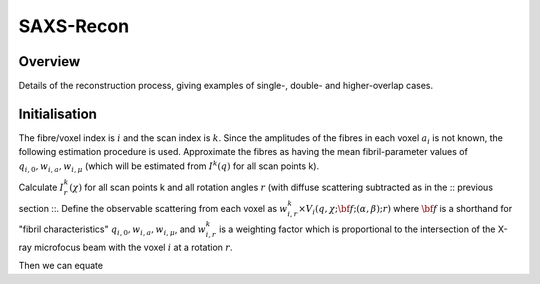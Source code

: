 SAXS-Recon
============

.. _Overview:

Overview
------------
Details of the reconstruction process, giving examples of single-, double- and higher-overlap cases.

.. _initial:

Initialisation
---------------
The fibre/voxel index is :math:`i` and the scan index is :math:`k`. Since the amplitudes of the fibres in each voxel :math:`a_{i}` is not known, the following estimation procedure is used. Approximate the fibres as having the mean fibril-parameter values of :math:`q_{i,0},w_{i,a},w_{i,\mu}` (which will be estimated from :math:`I^{k}(q)` for all scan points k). 

Calculate :math:`I^{k}_{r}(\chi)` for all scan points k and all rotation angles :math:`r` (with diffuse scattering subtracted as in the :: previous section ::. Define the observable scattering from each voxel as :math:`w_{i,r}^{k} \times V_{i}(q,\chi;{\bf{f}};(\alpha,\beta);r)` where :math:`\bf{f}` is a shorthand for "fibril characteristics" :math:`q_{i,0},w_{i,a},w_{i,\mu}`, and :math:`w_{i,r}^{k}` is a weighting factor which is proportional to the intersection of the X-ray microfocus beam with the voxel :math:`i` at a rotation :math:`r`. 

Then we can equate 

.. math::
   :nowrap:

   \begin{eqnarray}
      I^{k1}_{r1}(\chi)    & = & w_{1,r1}^{k1} * a_{1} V_{1}(\chi;{\bf{f}};(\alpha,\beta);r1) + w_{2,r1}^{k1} * a_{2} V_{2}(\chi;{\bf{f}};(\alpha,\beta);r1) + \ldots + w_{M,r1}^{k1} * a_{M} V_{M}(\chi;{\bf{f}};(\alpha,\beta);r1) \\
      I^{k2}_{r1}(\chi)    & = & ax^2 + bx + c \\
      \ldots
      I^{kM}_{rN}(\chi)    & = & ax^2 + bx + c \\

   \end{eqnarray}

